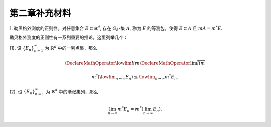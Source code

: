 第二章补充材料
^^^^^^^^^^^^^^^^^^^^^^^^^

.. _reg_outer_measure:

1. 勒贝格外测度的正则性。对任意集合 :math:`E \subset \mathbb{R}^d`, 存在 :math:`G_{\delta}`-集 :math:`A`,
称为 :math:`E` 的等测包，使得 :math:`E \subset A` 且 :math:`m A = m^* E`.

.. proof:proof::

    由外测度定义，对任意自然数 :math:`n \in \mathbb{N}`, 存在开集 :math:`G_n` 使得 :math:`E \subset G_n`,
    且 :math:`m G_n \le m^* E + \frac{1}{n}`. 令 :math:`A = \bigcap\limits_{n=1}^{\infty} G_n`,
    则 :math:`A` 为一个 :math:`G_{\delta}`-集，且 :math:`E \subset A`. 由（外）测度的单调性，有

    .. math::

        m^* E \le m^* A \le m A \le m G_n \le m^* E + \frac{1}{n}.

    令 :math:`n \to \infty`, 则有 :math:`m^* E = m^* A = m A`.

勒贝格外测度的正则性有一系列重要的推论，这里列举几个：

(1). 设 :math:`\{E_n\}_{n=1}^{\infty}` 为 :math:`\mathbb{R}^d` 中的一列点集，那么

.. math::

    \DeclareMathOperator*\lowlim{\underline{lim}}
    \DeclareMathOperator*\uplim{\overline{lim}}

    m^* \left( \lowlim_{n \to \infty} E_n \right) \le \lowlim_{n \to \infty} m^* E_n.

(2). 设 :math:`\{E_n\}_{n=1}^{\infty}` 为 :math:`\mathbb{R}^d` 中的渐张集列，那么

.. math::

    \lim_{n \to \infty} m^* E_n = m^* \left( \lim_{n \to \infty} E_n \right).
